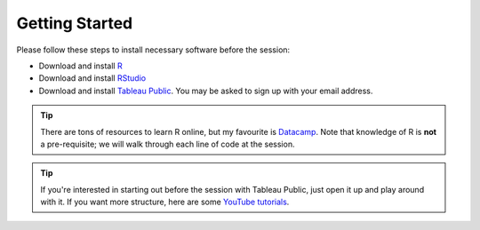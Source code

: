 Getting Started
===============
Please follow these steps to install necessary software before the session:

- Download and install R_
- Download and install RStudio_
- Download and install `Tableau Public`_. You may be asked to sign up with your email address.

.. tip:: 

	There are tons of resources to learn R online, but my favourite is Datacamp_. Note that knowledge of R is **not** a pre-requisite; we will walk through each line of code at the session.

.. tip:: 

	If you're interested in starting out before the session with Tableau Public, just open it up and play around with it. If you want more structure, here are some `YouTube tutorials`_.

.. _R: https://cran.r-project.org/
.. _RStudio: https://www.rstudio.com/products/rstudio/download/
.. _Datacamp: https://www.datacamp.com/
.. _Tableau Public: https://public.tableau.com/s/download
.. _YouTube tutorials: https://www.youtube.com/playlist?list=PLTVUozgYlmzILvGJ2UujjkRlTK7Wo-t3m
